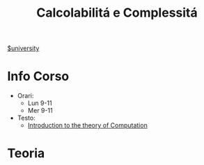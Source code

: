 #+title: Calcolabilitá e Complessitá
#+roam_alias: CalcCompl
[[file:#university.org][$university]]
* Info Corso
- Orari:
  + Lun 9-11
  + Mer 9-11
- Testo:
  + [[file:20210921121359-introduction_to_the_theory_of_computation.org][Introduction to the theory of Computation]]
* Teoria
